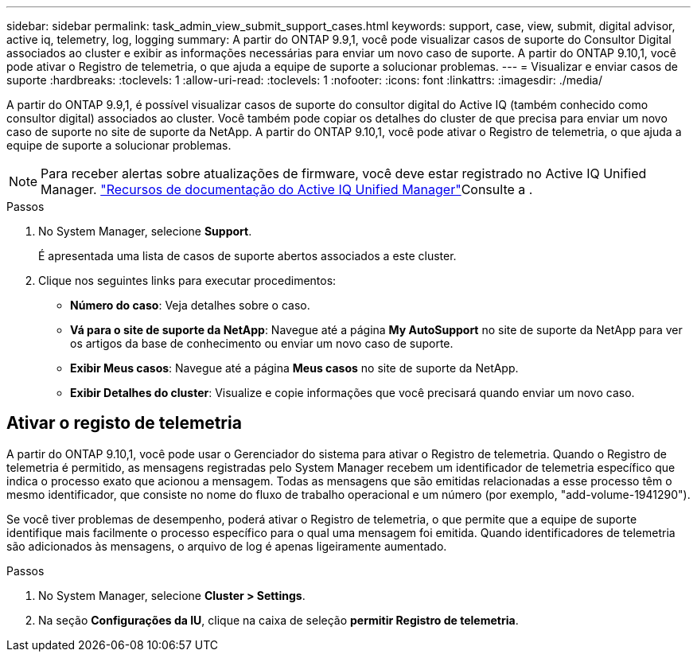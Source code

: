 ---
sidebar: sidebar 
permalink: task_admin_view_submit_support_cases.html 
keywords: support, case, view, submit, digital advisor, active iq, telemetry, log, logging 
summary: A partir do ONTAP 9.9,1, você pode visualizar casos de suporte do Consultor Digital associados ao cluster e exibir as informações necessárias para enviar um novo caso de suporte. A partir do ONTAP 9.10,1, você pode ativar o Registro de telemetria, o que ajuda a equipe de suporte a solucionar problemas. 
---
= Visualizar e enviar casos de suporte
:hardbreaks:
:toclevels: 1
:allow-uri-read: 
:toclevels: 1
:nofooter: 
:icons: font
:linkattrs: 
:imagesdir: ./media/


[role="lead"]
A partir do ONTAP 9.9,1, é possível visualizar casos de suporte do consultor digital do Active IQ (também conhecido como consultor digital) associados ao cluster. Você também pode copiar os detalhes do cluster de que precisa para enviar um novo caso de suporte no site de suporte da NetApp. A partir do ONTAP 9.10,1, você pode ativar o Registro de telemetria, o que ajuda a equipe de suporte a solucionar problemas.


NOTE: Para receber alertas sobre atualizações de firmware, você deve estar registrado no Active IQ Unified Manager. link:https://netapp.com/support-and-training/documentation/active-iq-unified-manager["Recursos de documentação do Active IQ Unified Manager"^]Consulte a .

.Passos
. No System Manager, selecione *Support*.
+
É apresentada uma lista de casos de suporte abertos associados a este cluster.

. Clique nos seguintes links para executar procedimentos:
+
** *Número do caso*: Veja detalhes sobre o caso.
** *Vá para o site de suporte da NetApp*: Navegue até a página *My AutoSupport* no site de suporte da NetApp para ver os artigos da base de conhecimento ou enviar um novo caso de suporte.
** *Exibir Meus casos*: Navegue até a página *Meus casos* no site de suporte da NetApp.
** *Exibir Detalhes do cluster*: Visualize e copie informações que você precisará quando enviar um novo caso.






== Ativar o registo de telemetria

A partir do ONTAP 9.10,1, você pode usar o Gerenciador do sistema para ativar o Registro de telemetria. Quando o Registro de telemetria é permitido, as mensagens registradas pelo System Manager recebem um identificador de telemetria específico que indica o processo exato que acionou a mensagem. Todas as mensagens que são emitidas relacionadas a esse processo têm o mesmo identificador, que consiste no nome do fluxo de trabalho operacional e um número (por exemplo, "add-volume-1941290").

Se você tiver problemas de desempenho, poderá ativar o Registro de telemetria, o que permite que a equipe de suporte identifique mais facilmente o processo específico para o qual uma mensagem foi emitida. Quando identificadores de telemetria são adicionados às mensagens, o arquivo de log é apenas ligeiramente aumentado.

.Passos
. No System Manager, selecione *Cluster > Settings*.
. Na seção *Configurações da IU*, clique na caixa de seleção *permitir Registro de telemetria*.

